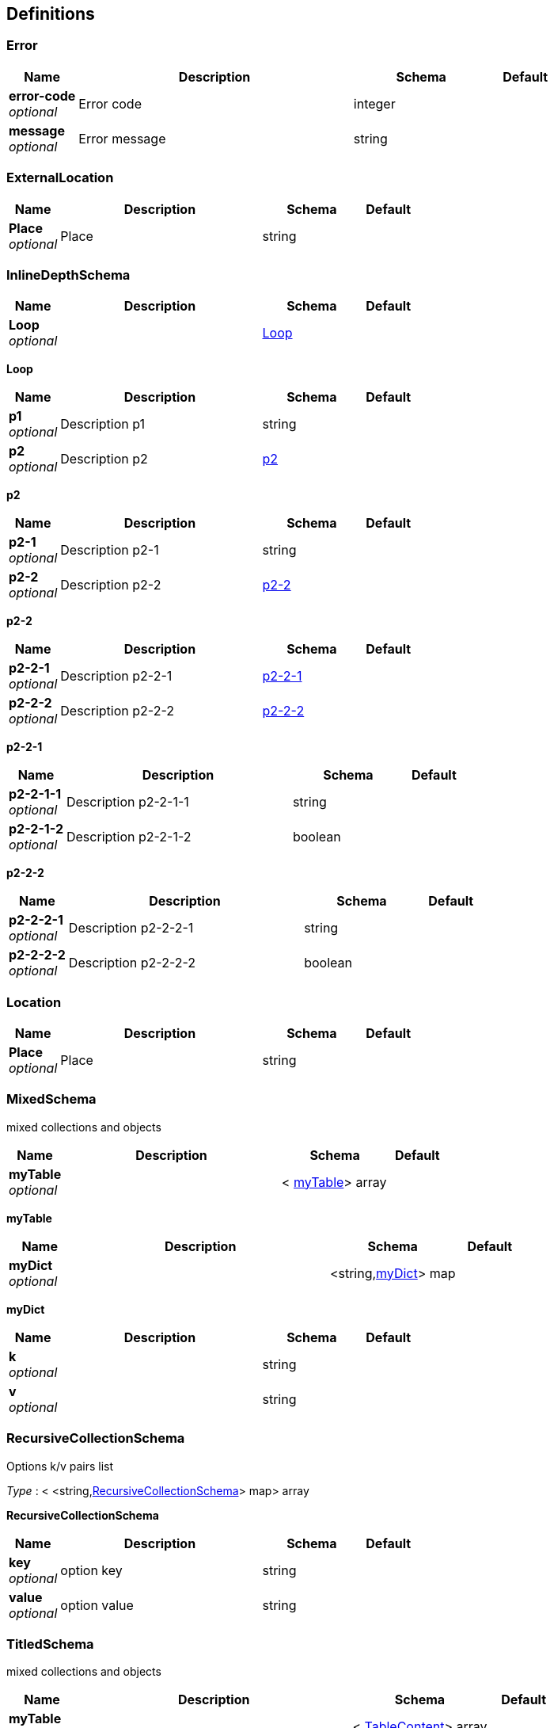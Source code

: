 
[[_definitions]]
== Definitions

[[_error]]
=== Error

[options="header", cols=".^1,.^4,.^2,.^1"]
|===
|Name|Description|Schema|Default
|*error-code* +
_optional_|Error code|integer|
|*message* +
_optional_|Error message|string|
|===


[[_externallocation]]
=== ExternalLocation

[options="header", cols=".^1,.^4,.^2,.^1"]
|===
|Name|Description|Schema|Default
|*Place* +
_optional_|Place|string|
|===


[[_inlinedepthschema]]
=== InlineDepthSchema

[options="header", cols=".^1,.^4,.^2,.^1"]
|===
|Name|Description|Schema|Default
|*Loop* +
_optional_||<<_inlinedepthschema_loop,Loop>>|
|===

[[_inlinedepthschema_loop]]
*Loop*

[options="header", cols=".^1,.^4,.^2,.^1"]
|===
|Name|Description|Schema|Default
|*p1* +
_optional_|Description p1|string|
|*p2* +
_optional_|Description p2|<<_inlinedepthschema_p2,p2>>|
|===

[[_inlinedepthschema_p2]]
*p2*

[options="header", cols=".^1,.^4,.^2,.^1"]
|===
|Name|Description|Schema|Default
|*p2-1* +
_optional_|Description p2-1|string|
|*p2-2* +
_optional_|Description p2-2|<<_inlinedepthschema_p2_p2-2,p2-2>>|
|===

[[_inlinedepthschema_p2_p2-2]]
*p2-2*

[options="header", cols=".^1,.^4,.^2,.^1"]
|===
|Name|Description|Schema|Default
|*p2-2-1* +
_optional_|Description p2-2-1|<<_inlinedepthschema_p2_p2-2_p2-2-1,p2-2-1>>|
|*p2-2-2* +
_optional_|Description p2-2-2|<<_inlinedepthschema_p2_p2-2_p2-2-2,p2-2-2>>|
|===

[[_inlinedepthschema_p2_p2-2_p2-2-1]]
*p2-2-1*

[options="header", cols=".^1,.^4,.^2,.^1"]
|===
|Name|Description|Schema|Default
|*p2-2-1-1* +
_optional_|Description p2-2-1-1|string|
|*p2-2-1-2* +
_optional_|Description p2-2-1-2|boolean|
|===

[[_inlinedepthschema_p2_p2-2_p2-2-2]]
*p2-2-2*

[options="header", cols=".^1,.^4,.^2,.^1"]
|===
|Name|Description|Schema|Default
|*p2-2-2-1* +
_optional_|Description p2-2-2-1|string|
|*p2-2-2-2* +
_optional_|Description p2-2-2-2|boolean|
|===


[[_location]]
=== Location

[options="header", cols=".^1,.^4,.^2,.^1"]
|===
|Name|Description|Schema|Default
|*Place* +
_optional_|Place|string|
|===


[[_mixedschema]]
=== MixedSchema
mixed collections and objects


[options="header", cols=".^1,.^4,.^2,.^1"]
|===
|Name|Description|Schema|Default
|*myTable* +
_optional_||< <<_mixedschema_mytable,myTable>>> array|
|===

[[_mixedschema_mytable]]
*myTable*

[options="header", cols=".^1,.^4,.^2,.^1"]
|===
|Name|Description|Schema|Default
|*myDict* +
_optional_||<string,<<_mixedschema_mydict,myDict>>> map|
|===

[[_mixedschema_mydict]]
*myDict*

[options="header", cols=".^1,.^4,.^2,.^1"]
|===
|Name|Description|Schema|Default
|*k* +
_optional_||string|
|*v* +
_optional_||string|
|===


[[_recursivecollectionschema]]
=== RecursiveCollectionSchema
Options k/v pairs list

_Type_ : < <string,<<_recursivecollectionschema_inline,RecursiveCollectionSchema>>> map> array

[[_recursivecollectionschema_inline]]
*RecursiveCollectionSchema*

[options="header", cols=".^1,.^4,.^2,.^1"]
|===
|Name|Description|Schema|Default
|*key* +
_optional_|option key|string|
|*value* +
_optional_|option value|string|
|===


[[_titledschema]]
=== TitledSchema
mixed collections and objects


[options="header", cols=".^1,.^4,.^2,.^1"]
|===
|Name|Description|Schema|Default
|*myTable* +
_optional_||< <<_tablecontent,TableContent>>> array|
|===

[[_tablecontent]]
*TableContent*

[options="header", cols=".^1,.^4,.^2,.^1"]
|===
|Name|Description|Schema|Default
|*emptyObject* +
_optional_||object|
|*myDict* +
_optional_||<string,<<_kvpair,KVPair>>> map|
|===

[[_kvpair]]
*KVPair*

[options="header", cols=".^1,.^4,.^2,.^1"]
|===
|Name|Description|Schema|Default
|*k* +
_optional_||string|
|*v* +
_optional_||string|
|===



